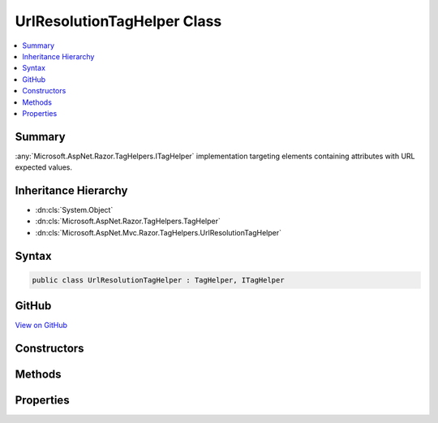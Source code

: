 

UrlResolutionTagHelper Class
============================



.. contents:: 
   :local:



Summary
-------

:any:`Microsoft.AspNet.Razor.TagHelpers.ITagHelper` implementation targeting elements containing attributes with URL expected values.





Inheritance Hierarchy
---------------------


* :dn:cls:`System.Object`
* :dn:cls:`Microsoft.AspNet.Razor.TagHelpers.TagHelper`
* :dn:cls:`Microsoft.AspNet.Mvc.Razor.TagHelpers.UrlResolutionTagHelper`








Syntax
------

.. code-block:: csharp

   public class UrlResolutionTagHelper : TagHelper, ITagHelper





GitHub
------

`View on GitHub <https://github.com/aspnet/apidocs/blob/master/aspnet/mvc/src/Microsoft.AspNet.Mvc.Razor/TagHelpers/UrlResolutionTagHelper.cs>`_





.. dn:class:: Microsoft.AspNet.Mvc.Razor.TagHelpers.UrlResolutionTagHelper

Constructors
------------

.. dn:class:: Microsoft.AspNet.Mvc.Razor.TagHelpers.UrlResolutionTagHelper
    :noindex:
    :hidden:

    
    .. dn:constructor:: Microsoft.AspNet.Mvc.Razor.TagHelpers.UrlResolutionTagHelper.UrlResolutionTagHelper(Microsoft.AspNet.Mvc.IUrlHelper, Microsoft.Extensions.WebEncoders.IHtmlEncoder)
    
        
    
        Creates a new :any:`Microsoft.AspNet.Mvc.Razor.TagHelpers.UrlResolutionTagHelper`\.
    
        
        
        
        :param urlHelper: The .
        
        :type urlHelper: Microsoft.AspNet.Mvc.IUrlHelper
        
        
        :param htmlEncoder: The .
        
        :type htmlEncoder: Microsoft.Extensions.WebEncoders.IHtmlEncoder
    
        
        .. code-block:: csharp
    
           public UrlResolutionTagHelper(IUrlHelper urlHelper, IHtmlEncoder htmlEncoder)
    

Methods
-------

.. dn:class:: Microsoft.AspNet.Mvc.Razor.TagHelpers.UrlResolutionTagHelper
    :noindex:
    :hidden:

    
    .. dn:method:: Microsoft.AspNet.Mvc.Razor.TagHelpers.UrlResolutionTagHelper.Process(Microsoft.AspNet.Razor.TagHelpers.TagHelperContext, Microsoft.AspNet.Razor.TagHelpers.TagHelperOutput)
    
        
        
        
        :type context: Microsoft.AspNet.Razor.TagHelpers.TagHelperContext
        
        
        :type output: Microsoft.AspNet.Razor.TagHelpers.TagHelperOutput
    
        
        .. code-block:: csharp
    
           public override void Process(TagHelperContext context, TagHelperOutput output)
    
    .. dn:method:: Microsoft.AspNet.Mvc.Razor.TagHelpers.UrlResolutionTagHelper.ProcessUrlAttribute(System.String, Microsoft.AspNet.Razor.TagHelpers.TagHelperOutput)
    
        
    
        Resolves and updates URL values starting with '~/' (relative to the application's 'webroot' setting) for
        ``output``'s :dn:prop:`Microsoft.AspNet.Razor.TagHelpers.TagHelperOutput.Attributes` whose 
        :dn:prop:`Microsoft.AspNet.Razor.TagHelpers.TagHelperAttribute.Name` is ``attributeName``.
    
        
        
        
        :param attributeName: The attribute name used to lookup values to resolve.
        
        :type attributeName: System.String
        
        
        :param output: The .
        
        :type output: Microsoft.AspNet.Razor.TagHelpers.TagHelperOutput
    
        
        .. code-block:: csharp
    
           protected void ProcessUrlAttribute(string attributeName, TagHelperOutput output)
    
    .. dn:method:: Microsoft.AspNet.Mvc.Razor.TagHelpers.UrlResolutionTagHelper.TryResolveUrl(System.String, System.Boolean, out System.String)
    
        
    
        Tries to resolve the given ``url`` value relative to the application's 'webroot' setting.
    
        
        
        
        :param url: The URL to resolve.
        
        :type url: System.String
        
        
        :param encodeWebRoot: If true, will HTML encode the expansion of '~/'.
        
        :type encodeWebRoot: System.Boolean
        
        
        :param resolvedUrl: Absolute URL beginning with the application's virtual root. null if
            could not be resolved.
        
        :type resolvedUrl: System.String
        :rtype: System.Boolean
        :return: <c>true</c> if the <paramref name="url" /> could be resolved; <c>false</c> otherwise.
    
        
        .. code-block:: csharp
    
           protected bool TryResolveUrl(string url, bool encodeWebRoot, out string resolvedUrl)
    

Properties
----------

.. dn:class:: Microsoft.AspNet.Mvc.Razor.TagHelpers.UrlResolutionTagHelper
    :noindex:
    :hidden:

    
    .. dn:property:: Microsoft.AspNet.Mvc.Razor.TagHelpers.UrlResolutionTagHelper.HtmlEncoder
    
        
        :rtype: Microsoft.Extensions.WebEncoders.IHtmlEncoder
    
        
        .. code-block:: csharp
    
           protected IHtmlEncoder HtmlEncoder { get; }
    
    .. dn:property:: Microsoft.AspNet.Mvc.Razor.TagHelpers.UrlResolutionTagHelper.Order
    
        
        :rtype: System.Int32
    
        
        .. code-block:: csharp
    
           public override int Order { get; }
    
    .. dn:property:: Microsoft.AspNet.Mvc.Razor.TagHelpers.UrlResolutionTagHelper.UrlHelper
    
        
        :rtype: Microsoft.AspNet.Mvc.IUrlHelper
    
        
        .. code-block:: csharp
    
           protected IUrlHelper UrlHelper { get; }
    

